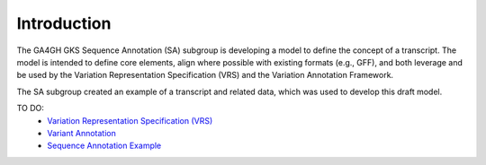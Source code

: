 Introduction
!!!!!!!!!!!!

The GA4GH GKS Sequence Annotation (SA) subgroup is developing a model to define the concept of a transcript. The model is intended to define core elements, align where possible with existing formats (e.g., GFF), and both leverage and be used by the Variation Representation Specification (VRS) and the Variation Annotation Framework.

The SA subgroup created an example of a transcript and related data, which was used to develop this draft model.

TO DO:
 - `Variation Representation Specification (VRS) <https://vrs.ga4gh.org/en/latest/index.html>`__
 - `Variant Annotation <https://sujaypatil96.github.io/ga4gh-va/>`__
 - `Sequence Annotation Example <https://docs.google.com/presentation/d/1k5aqgj6hZ0YMZ26Qda43qlLUagJFN2Fi/edit#slide=id.g15f165633aa_1_0>`__


